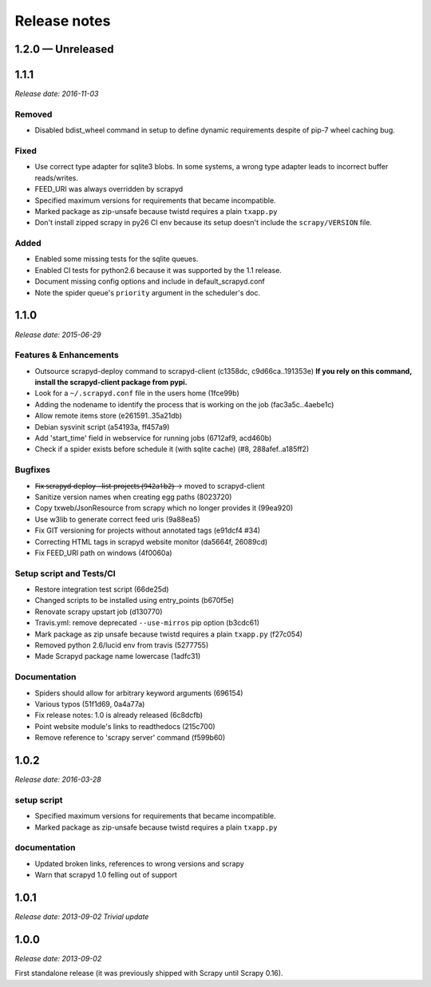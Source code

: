 .. _news:

Release notes
=============

1.2.0 — Unreleased
------------------

1.1.1
-----
*Release date: 2016-11-03*

Removed
~~~~~~~

- Disabled bdist_wheel command in setup to define dynamic requirements
  despite of pip-7 wheel caching bug.

Fixed
~~~~~

- Use correct type adapter for sqlite3 blobs.
  In some systems, a wrong type adapter leads to incorrect buffer reads/writes.
- FEED_URI was always overridden by scrapyd
- Specified maximum versions for requirements that became incompatible.
- Marked package as zip-unsafe because twistd requires a plain ``txapp.py``
- Don't install zipped scrapy in py26 CI env
  because its setup doesn't include the ``scrapy/VERSION`` file.

Added
~~~~~

- Enabled some missing tests for the sqlite queues.
- Enabled CI tests for python2.6 because it was supported by the 1.1 release.
- Document missing config options and include in default_scrapyd.conf
- Note the spider queue's ``priority`` argument in the scheduler's doc.


1.1.0
-----
*Release date: 2015-06-29*

Features & Enhancements
~~~~~~~~~~~~~~~~~~~~~~~

- Outsource scrapyd-deploy command to scrapyd-client (c1358dc, c9d66ca..191353e)
  **If you rely on this command, install the scrapyd-client package from pypi.**
- Look for a ``~/.scrapyd.conf`` file in the users home (1fce99b)
- Adding the nodename to identify the process that is working on the job (fac3a5c..4aebe1c)
- Allow remote items store (e261591..35a21db)
- Debian sysvinit script (a54193a, ff457a9)
- Add 'start_time' field in webservice for running jobs (6712af9, acd460b)
- Check if a spider exists before schedule it (with sqlite cache) (#8, 288afef..a185ff2)

Bugfixes
~~~~~~~~

- F̶i̶x̶ ̶s̶c̶r̶a̶p̶y̶d̶-̶d̶e̶p̶l̶o̶y̶ ̶-̶-̶l̶i̶s̶t̶-̶p̶r̶o̶j̶e̶c̶t̶s̶ ̶(̶9̶4̶2̶a̶1̶b̶2̶)̶ → moved to scrapyd-client
- Sanitize version names when creating egg paths (8023720)
- Copy txweb/JsonResource from scrapy which no longer provides it (99ea920)
- Use w3lib to generate correct feed uris (9a88ea5)
- Fix GIT versioning for projects without annotated tags (e91dcf4 #34)
- Correcting HTML tags in scrapyd website monitor (da5664f, 26089cd)
- Fix FEED_URI path on windows (4f0060a)

Setup script and Tests/CI
~~~~~~~~~~~~~~~~~~~~~~~~~

- Restore integration test script (66de25d)
- Changed scripts to be installed using entry_points (b670f5e)
- Renovate scrapy upstart job (d130770)
- Travis.yml: remove deprecated ``--use-mirros`` pip option (b3cdc61)
- Mark package as zip unsafe because twistd requires a plain ``txapp.py`` (f27c054)
- Removed python 2.6/lucid env from travis (5277755)
- Made Scrapyd package name lowercase (1adfc31)

Documentation
~~~~~~~~~~~~~

- Spiders should allow for arbitrary keyword arguments (696154)
- Various typos (51f1d69, 0a4a77a)
- Fix release notes: 1.0 is already released (6c8dcfb)
- Point website module's links to readthedocs (215c700)
- Remove reference to 'scrapy server' command (f599b60)

1.0.2
-----
*Release date: 2016-03-28*

setup script
~~~~~~~~~~~~

- Specified maximum versions for requirements that became incompatible.
- Marked package as zip-unsafe because twistd requires a plain ``txapp.py``

documentation
~~~~~~~~~~~~~

- Updated broken links, references to wrong versions and scrapy
- Warn that scrapyd 1.0 felling out of support

1.0.1
-----
*Release date: 2013-09-02*
*Trivial update*

1.0.0
-----
*Release date: 2013-09-02*

First standalone release (it was previously shipped with Scrapy until Scrapy 0.16).
